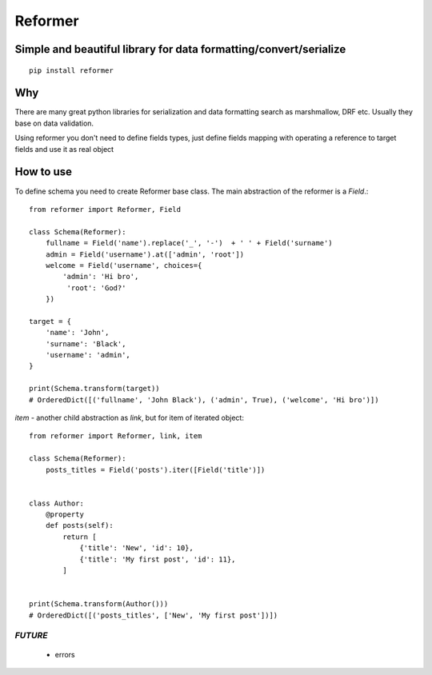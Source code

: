 ========
Reformer
========

.. image:: https://travis-ci.org/Krukov/reformer.svg?branch=master
    :target: https://travis-ci.org/Krukov/reformer

Simple and beautiful library for data formatting/convert/serialize
------------------------------------------------------------------

::

    pip install reformer


Why
---
There are many great python libraries for serialization and data formatting search as marshmallow, DRF  etc.
Usually they base on data validation.

Using reformer you don't need to define fields types, just define fields mapping with operating a reference
to target fields and use it as real object

How to use
----------
To define schema you need to create Reformer base class.
The main abstraction of the reformer is a `Field`.::

    from reformer import Reformer, Field

    class Schema(Reformer):
        fullname = Field('name').replace('_', '-')  + ' ' + Field('surname')
        admin = Field('username').at(['admin', 'root'])
        welcome = Field('username', choices={
            'admin': 'Hi bro',
             'root': 'God?'
        })

    target = {
        'name': 'John',
        'surname': 'Black',
        'username': 'admin',
    }

    print(Schema.transform(target))
    # OrderedDict([('fullname', 'John Black'), ('admin', True), ('welcome', 'Hi bro')])


`item` - another child abstraction as `link`, but for item of iterated object::

    from reformer import Reformer, link, item

    class Schema(Reformer):
        posts_titles = Field('posts').iter([Field('title')])


    class Author:
        @property
        def posts(self):
            return [
                {'title': 'New', 'id': 10},
                {'title': 'My first post', 'id': 11},
            ]


    print(Schema.transform(Author()))
    # OrderedDict([('posts_titles', ['New', 'My first post'])])


*FUTURE*
========
 - errors
